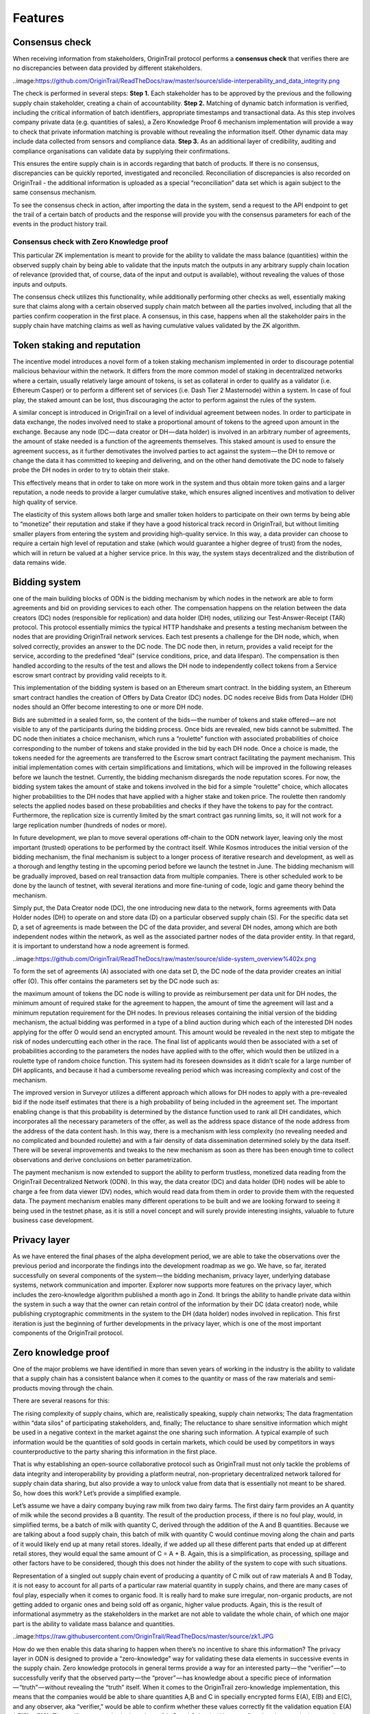 ..  _features:

Features
======================================


Consensus check
---------------
When receiving information from stakeholders, OriginTrail protocol performs a **consensus check** that verifies there are no discrepancies between data provided by different
stakeholders. 

..image:https://github.com/OriginTrail/ReadTheDocs/raw/master/source/slide-interperability_and_data_integrity.png

The check is performed in several steps:
**Step 1.** Each stakeholder has to be approved by the previous and the following supply chain
stakeholder, creating a chain of accountability.
**Step 2.** Matching of dynamic batch information is verified, including the critical information
of batch identifiers, appropriate timestamps and transactional data. As this step involves
company private data (e.g. quantities of sales), a Zero Knowledge Proof
6 mechanism
implementation will provide a way to check that private information matching is
provable without revealing the information itself. Other dynamic data may include data
collected from sensors and compliance data.
**Step 3.** As an additional layer of credibility, auditing and compliance organisations can
validate data by supplying their confirmations.

This ensures the entire supply chain is in accords regarding that batch of products. If there is
no consensus, discrepancies can be quickly reported, investigated and reconciled.
Reconciliation of discrepancies is also recorded on OriginTrail - the additional information is
uploaded as a special “reconciliation” data set which is again subject to the same consensus
mechanism.

To see the consensus check in action, after importing the data in the system, send a request to the API endpoint to get the trail of a certain batch of products and the response will provide you with the consensus parameters for each of the events in the product history trail.

Consensus check with Zero Knowledge proof
^^^^^^^^^^^^^^^^^^^^^^^^^^^^^^^^^^^^^^^^^
This particular ZK implementation is meant to provide for the ability to validate the mass balance (quantities) within the observed supply chain by being able to validate that the inputs match the outputs in any arbitrary supply chain location of relevance (provided that, of course, data of the input and output is available), without revealing the values of those inputs and outputs.

The consensus check utilizes this functionality, while additionally performing other checks as well, essentially making sure that claims along with a certain observed supply chain match between all the parties involved, including that all the parties confirm cooperation in the first place. A consensus, in this case, happens when all the stakeholder pairs in the supply chain have matching claims as well as having cumulative values validated by the ZK algorithm.

Token staking and reputation
----------------------------
The incentive model introduces a novel form of a token staking mechanism implemented in order to discourage potential malicious behaviour within the network. It differs from the more common model of staking in decentralized networks where a certain, usually relatively large amount of tokens, is set as collateral in order to qualify as a validator (i.e. Ethereum Casper) or to perform a different set of services (i.e. Dash Tier 2 Masternode) within a system. In case of foul play, the staked amount can be lost, thus discouraging the actor to perform against the rules of the system.

A similar concept is introduced in OriginTrail on a level of individual agreement between nodes. In order to participate in data exchange, the nodes involved need to stake a proportional amount of tokens to the agreed upon amount in the exchange. Because any node (DC — data creator or DH — data holder) is involved in an arbitrary number of agreements, the amount of stake needed is a function of the agreements themselves. This staked amount is used to ensure the agreement success, as it further demotivates the involved parties to act against the system — the DH to remove or change the data it has committed to keeping and delivering, and on the other hand demotivate the DC node to falsely probe the DH nodes in order to try to obtain their stake.

This effectively means that in order to take on more work in the system and thus obtain more token gains and a larger reputation, a node needs to provide a larger cumulative stake, which ensures aligned incentives and motivation to deliver high quality of service.

The elasticity of this system allows both large and smaller token holders to participate on their own terms by being able to “monetize” their reputation and stake if they have a good historical track record in OriginTrail, but without limiting smaller players from entering the system and providing high-quality service. In this way, a data provider can choose to require a certain high level of reputation and stake (which would guarantee a higher degree of trust) from the nodes, which will in return be valued at a higher service price. In this way, the system stays decentralized and the distribution of data remains wide.

Bidding system
--------------
one of the main building blocks of ODN is the bidding mechanism by which nodes in the network are able to form agreements and bid on providing services to each other. The compensation happens on the relation between the data creators (DC) nodes (responsible for replication) and data holder (DH) nodes, utilizing our Test-Answer-Receipt (TAR) protocol. This protocol essentially mimics the typical HTTP handshake and presents a testing mechanism between the nodes that are providing OriginTrail network services. Each test presents a challenge for the DH node, which, when solved correctly, provides an answer to the DC node. The DC node then, in return, provides a valid receipt for the service, according to the predefined “deal” (service conditions, price, and data lifespan). The compensation is then handled according to the results of the test and allows the DH node to independently collect tokens from a Service escrow smart contract by providing valid receipts to it.

This implementation of the bidding system is based on an Ethereum smart contract. In the bidding system, an Ethereum smart contract handles the creation of Offers by Data Creator (DC) nodes. DC nodes receive Bids from Data Holder (DH) nodes should an Offer become interesting to one or more DH node.

Bids are submitted in a sealed form, so, the content of the bids — the number of tokens and stake offered — are not visible to any of the participants during the bidding process. Once bids are revealed, new bids cannot be submitted. The DC node then initiates a choice mechanism, which runs a “roulette” function with associated probabilities of choice corresponding to the number of tokens and stake provided in the bid by each DH node. Once a choice is made, the tokens needed for the agreements are transferred to the Escrow smart contract facilitating the payment mechanism.
This initial implementation comes with certain simplifications and limitations, which will be improved in the following releases before we launch the testnet. Currently, the bidding mechanism disregards the node reputation scores. For now, the bidding system takes the amount of stake and tokens involved in the bid for a simple “roulette” choice, which allocates higher probabilities to the DH nodes that have applied with a higher stake and token price. The roulette then randomly selects the applied nodes based on these probabilities and checks if they have the tokens to pay for the contract. Furthermore, the replication size is currently limited by the smart contract gas running limits, so, it will not work for a large replication number (hundreds of nodes or more).

In future development, we plan to move several operations off-chain to the ODN network layer, leaving only the most important (trusted) operations to be performed by the contract itself. While Kosmos introduces the initial version of the bidding mechanism, the final mechanism is subject to a longer process of iterative research and development, as well as a thorough and lengthy testing in the upcoming period before we launch the testnet in June. The bidding mechanism will be gradually improved, based on real transaction data from multiple companies. There is other scheduled work to be done by the launch of testnet, with several iterations and more fine-tuning of code, logic and game theory behind the mechanism.

Simply put, the Data Creator node (DC), the one introducing new data to the network, forms agreements with Data Holder nodes (DH) to operate on and store data (D) on a particular observed supply chain (S). For the specific data set D, a set of agreements is made between the DC of the data provider, and several DH nodes, among which are both independent nodes within the network, as well as the associated partner nodes of the data provider entity. In that regard, it is important to understand how a node agreement is formed.
 
..image:https://github.com/OriginTrail/ReadTheDocs/raw/master/source/slide-system_overview%402x.png
 
To form the set of agreements (A) associated with one data set D, the DC node of the data provider creates an initial offer (O). This offer contains the parameters set by the DC node such as:

the maximum amount of tokens the DC node is willing to provide as reimbursement per data unit for DH nodes,
the minimum amount of required stake for the agreement to happen,
the amount of time the agreement will last and
a minimum reputation requirement for the DH nodes.
In previous releases containing the initial version of the bidding mechanism, the actual bidding was performed in a type of a blind auction during which each of the interested DH nodes applying for the offer O would send an encrypted amount. This amount would be revealed in the next step to mitigate the risk of nodes undercutting each other in the race. The final list of applicants would then be associated with a set of probabilities according to the parameters the nodes have applied with to the offer, which would then be utilized in a roulette type of random choice function. This system had its foreseen downsides as it didn’t scale for a large number of DH applicants, and because it had a cumbersome revealing period which was increasing complexity and cost of the mechanism.

The improved version in Surveyor utilizes a different approach which allows for DH nodes to apply with a pre-revealed bid if the node itself estimates that there is a high probability of being included in the agreement set. The important enabling change is that this probability is determined by the distance function used to rank all DH candidates, which incorporates all the necessary parameters of the offer, as well as the address space distance of the node address from the address of the data content hash. In this way, there is a mechanism with less complexity (no revealing needed and no complicated and bounded roulette) and with a fair density of data dissemination determined solely by the data itself. There will be several improvements and tweaks to the new mechanism as soon as there has been enough time to collect observations and derive conclusions on better parametrization.

The payment mechanism is now extended to support the ability to perform trustless, monetized data reading from the OriginTrail Decentralized Network (ODN). In this way, the data creator (DC) and data holder (DH) nodes will be able to charge a fee from data viewer (DV) nodes, which would read data from them in order to provide them with the requested data. The payment mechanism enables many different operations to be built and we are looking forward to seeing it being used in the testnet phase, as it is still a novel concept and will surely provide interesting insights, valuable to future business case development.

Privacy layer
-------------
As we have entered the final phases of the alpha development period, we are able to take the observations over the previous period and incorporate the findings into the development roadmap as we go. We have, so far, iterated successfully on several components of the system — the bidding mechanism, privacy layer, underlying database systems, network communication and importer. Explorer now supports more features on the privacy layer, which includes the zero-knowledge algorithm published a month ago in Zond. It brings the ability to handle private data within the system in such a way that the owner can retain control of the information by their DC (data creator) node, while publishing cryptographic commitments in the system to the DH (data holder) nodes involved in replication. This first iteration is just the beginning of further developments in the privacy layer, which is one of the most important components of the OriginTrail protocol.

Zero knowledge proof
--------------------
One of the major problems we have identified in more than seven years of working in the industry is the ability to validate that a supply chain has a consistent balance when it comes to the quantity or mass of the raw materials and semi-products moving through the chain.

There are several reasons for this:

The rising complexity of supply chains, which are, realistically speaking, supply chain networks;
The data fragmentation within “data silos” of participating stakeholders, and, finally;
The reluctance to share sensitive information which might be used in a negative context in the market against the one sharing such information.
A typical example of such information would be the quantities of sold goods in certain markets, which could be used by competitors in ways counterproductive to the party sharing this information in the first place.

That is why establishing an open-source collaborative protocol such as OriginTrail must not only tackle the problems of data integrity and interoperability by providing a platform neutral, non-proprietary decentralized network tailored for supply chain data sharing, but also provide a way to unlock value from data that is essentially not meant to be shared. So, how does this work? Let’s provide a simplified example.

Let’s assume we have a dairy company buying raw milk from two dairy farms. The first dairy farm provides an A quantity of milk while the second provides a B quantity. The result of the production process, if there is no foul play, would, in simplified terms, be a batch of milk with quantity C, derived through the addition of the A and B quantities. Because we are talking about a food supply chain, this batch of milk with quantity C would continue moving along the chain and parts of it would likely end up at many retail stores. Ideally, if we added up all these different parts that ended up at different retail stores, they would equal the same amount of C = A + B. Again, this is a simplification, as processing, spillage and other factors have to be considered, though this does not hinder the ability of the system to cope with such situations.

Representation of a singled out supply chain event of producing a quantity of C milk out of raw materials A and B
Today, it is not easy to account for all parts of a particular raw material quantity in supply chains, and there are many cases of foul play, especially when it comes to organic food. It is really hard to make sure irregular, non-organic products, are not getting added to organic ones and being sold off as organic, higher value products. Again, this is the result of informational asymmetry as the stakeholders in the market are not able to validate the whole chain, of which one major part is the ability to validate mass balance and quantities.

..image:https://raw.githubusercontent.com/OriginTrail/ReadTheDocs/master/source/zk1.JPG

How do we then enable this data sharing to happen when there’s no incentive to share this information? The privacy layer in ODN is designed to provide a “zero-knowledge” way for validating these data elements in successive events in the supply chain. Zero knowledge protocols in general terms provide a way for an interested party — the “verifier” — to successfully verify that the observed party — the “prover” — has knowledge about a specific piece of information — “truth” — without revealing the “truth” itself. When it comes to the OriginTrail zero-knowledge implementation, this means that the companies would be able to share quantities A,B and C in specially encrypted forms E(A), E(B) and E(C), and any observer, aka “verifier,” would be able to confirm whether these values correctly fit the validation equation E(A) * E(B) = E(C). The verifier cannot obtain the values of A, B and C, but is able to confirm that the quantity input and output of a certain event or process in a supply chain is valid. Consequently, if there was some mismatch and E(A) * E(B) would not equal E(C), that would mean that there exists some integer quantity D for which A + B = C + D and thus E(A) * E(B) = E(C) * E(D).

..image:https://raw.githubusercontent.com/OriginTrail/ReadTheDocs/master/source/zk2.JPG

Validation is performed on encrypted values, keeping original quantities hidden
This would provide for a valuable insight to everyone involved in the supply chain as it would provide a starting point for investigation into what has happened. In several cases so far we have observed quantity mismatches due to plain data inconsistencies regarding bookkeeping with companies we have worked with. These inconsistencies were revealed by the OriginTrail protocol and have helped them fix their internal data handling. Having said that, the quantity D can be manifested as an error in accounting, as well as a potential supply chain misbehavior. By repeating the process along the whole supply chain network, the system allows for full validation of quantity matching in the chain, without exposing sensitive information and thus unlocking major value from the previously siloed and unshareable data.

It is important to state that this implementation of the zero knowledge protocol is specially tailor-made for the use case of supply chains, so it is quite different from other zero-knowledge implementations seen in other systems like Z-Cash.

The mathematical basis of the implementation can be found here. The first iteration of the implementation allows for establishing checks on transformational events in the supply chain. Currently the validation is performed at import runtime and can be observed in the logs for each event. The proofs are generated for every event and validated by the importer but equality of proofs of ownership transfer events between providers can be validated manually.

When it comes to the zero-knowledge implementation in the ODN, the Lunar Orbiter now supports quantity validation across several events in the observed supply chain, with the ability to have them be reported in arbitrary stages of their execution, across multiple XML files. This is an important improvement from the previous version and presents the first full implementation of the zero-knowledge quantity balance mechanism. To utilize the feature, the GS1 XML creation needs to be updated to support it, and will also be explained in detail in our documentation.

Data fingerprinting
-------------------
The fingerprinting functionality has also been upgraded to utilize Merkle tree hashing in order to allow for flexible blockchain layer validation. It is now possible to fingerprint a graph of arbitrary size on the Ethereum blockchain, which allows for fine-tuning the tradeoff between storing less fingerprints per kilobyte (to save on ETH) and requiring lighter reads from the system in order to validate the integrity of the information.

At this moment, all the blockchain functionality is being tailored for Ethereum, but the code is structured in a way that abstracts (virtualizes) the blockchain implementation. This means that interfaces can be written to other blockchains without requiring changes to the rest of the system. This could provide a lot of value to the protocol. Becoming less dependent on a single chain could make the protocol attractive for markets that prefer non-Ethereum blockchains, and bring robustness and potential for lowering cost should one of the mainstream blockchains become highly volatile for some reason.
